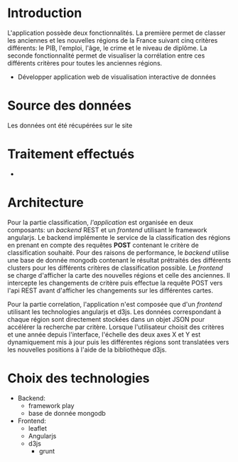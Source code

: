 * Introduction
  L'application possède deux fonctionnalités. La première permet de classer les 
anciennes et les nouvelles régions de la France suivant cinq critères différents: le PIB, l'emploi, 
l'âge, le crime et le niveau de diplôme. La seconde fonctionnalité permet de visualiser la corrélation
entre ces différents critères pour toutes les anciennes régions.
  - Développer application web de visualisation interactive de données

* Source des données 
  Les données ont été récupérées sur le site 

* Traitement effectués 
  - 
* Architecture 
Pour la partie classification, /l'application/ est organisée en deux composants: un /backend/ REST et un /frontend/ utilisant le 
framework angularjs. 
Le backend implémente le service de la classification des régions en prenant en compte des requêtes *POST* contenant le critère 
de classification souhaité. Pour des raisons de performance, le /backend/ utilise une base de donnée mongodb contenant le résultat 
prétraités des différents clusters pour les différents critères de classification possible.
Le /frontend/ se charge  d'afficher la carte des nouvelles régions et celle des anciennes.
Il intercepte les changements de critère puis effectue la requête POST vers l'api REST avant d'afficher les changements sur les différentes
cartes.

Pour la partie correlation, l'application n'est composée que d'un /frontend/ utilisant les technologies angularjs et d3js. 
Les données correspondant à chaque région sont directement stockées dans un objet JSON pour accélérer la recherche par critère.
Lorsque l'utilisateur choisit des critères et une année depuis l'interface, l'échelle des deux axes X et Y est dynamiquement mis à jour
puis les différentes régions sont translatées vers les nouvelles positions à l'aide de la bibliothèque d3js.


* Choix des technologies

- Backend: 
   - framework play
   - base de donnée mongodb
- Frontend:
  - leaflet
  - Angularjs
  - d3js
   - grunt
